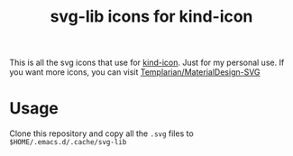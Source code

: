 #+title: svg-lib icons for kind-icon
This is all the svg icons that use for [[https://github.com/jdtsmith/kind-icon][kind-icon]].  Just for my personal use. If you want more icons, you can visit [[https://github.com/Templarian/MaterialDesign-SVG][Templarian/MaterialDesign-SVG]]
* Usage
Clone this repository and copy all the ~.svg~ files to ~$HOME/.emacs.d/.cache/svg-lib~

